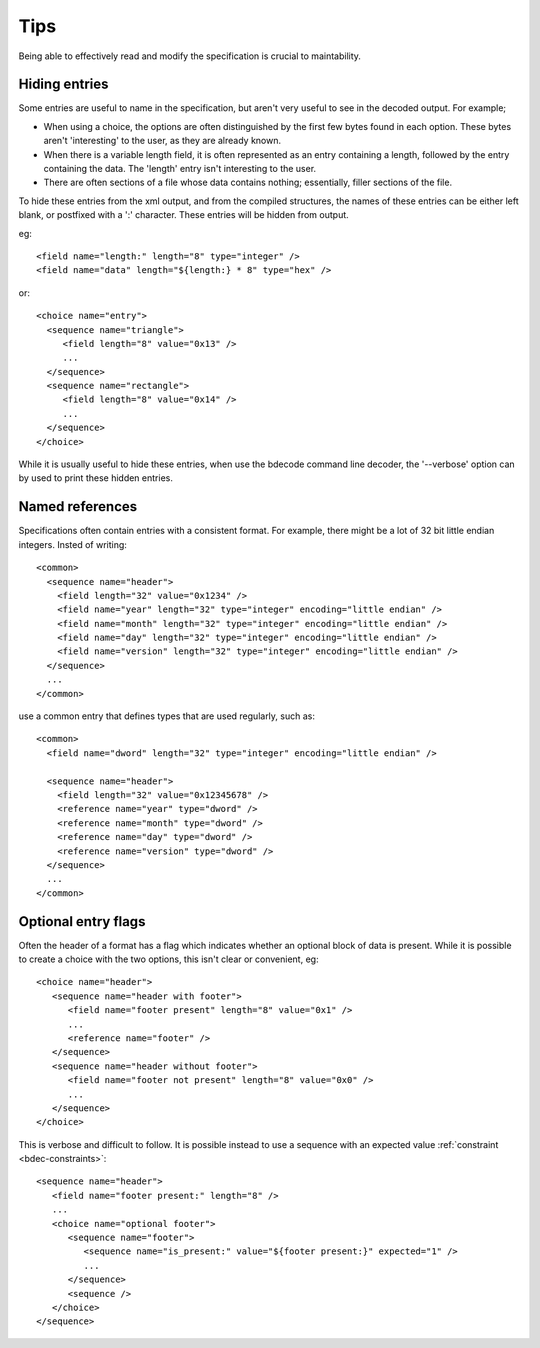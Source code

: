 
.. _format-tips:

====
Tips
====

Being able to effectively read and modify the specification is crucial to
maintability.


Hiding entries
==============

Some entries are useful to name in the specification, but aren't very useful
to see in the decoded output. For example;

* When using a choice, the options are often distinguished by the first few
  bytes found in each option. These bytes aren't 'interesting' to the user, as
  they are already known.
* When there is a variable length field, it is often represented as an entry
  containing a length, followed by the entry containing the data. The 'length'
  entry isn't interesting to the user.
* There are often sections of a file whose data contains nothing; essentially,
  filler sections of the file.

To hide these entries from the xml output, and from the compiled structures,
the names of these entries can be either left blank, or postfixed with a ':'
character. These entries will be hidden from output.

eg::

  <field name="length:" length="8" type="integer" />
  <field name="data" length="${length:} * 8" type="hex" />

or::

  <choice name="entry">
    <sequence name="triangle">
       <field length="8" value="0x13" />
       ...
    </sequence>
    <sequence name="rectangle">
       <field length="8" value="0x14" />
       ...
    </sequence>
  </choice>

While it is usually useful to hide these entries, when use the bdecode command
line decoder, the '--verbose' option can by used to print these hidden entries.


Named references
================

Specifications often contain entries with a consistent format. For example,
there might be a lot of 32 bit little endian integers. Insted of writing::

   <common>
     <sequence name="header">
       <field length="32" value="0x1234" />
       <field name="year" length="32" type="integer" encoding="little endian" />
       <field name="month" length="32" type="integer" encoding="little endian" />
       <field name="day" length="32" type="integer" encoding="little endian" />
       <field name="version" length="32" type="integer" encoding="little endian" />
     </sequence>
     ...
   </common>

use a common entry that defines types that are used regularly, such as::

   <common>
     <field name="dword" length="32" type="integer" encoding="little endian" />

     <sequence name="header">
       <field length="32" value="0x12345678" />
       <reference name="year" type="dword" />
       <reference name="month" type="dword" />
       <reference name="day" type="dword" />
       <reference name="version" type="dword" />
     </sequence>
     ...
   </common>


Optional entry flags
====================

Often the header of a format has a flag which indicates whether an optional
block of data is present. While it is possible to create a choice with the two
options, this isn't clear or convenient, eg::

  <choice name="header">
     <sequence name="header with footer">
        <field name="footer present" length="8" value="0x1" />
        ...
        <reference name="footer" />
     </sequence>
     <sequence name="header without footer">
        <field name="footer not present" length="8" value="0x0" />
        ...
     </sequence>
  </choice>

This is verbose and difficult to follow. It is possible instead to use a
sequence with an expected value :ref:`constraint <bdec-constraints>`::

  <sequence name="header">
     <field name="footer present:" length="8" />
     ...
     <choice name="optional footer">
        <sequence name="footer">
           <sequence name="is_present:" value="${footer present:}" expected="1" />
           ...
        </sequence>
        <sequence />
     </choice>
  </sequence>

